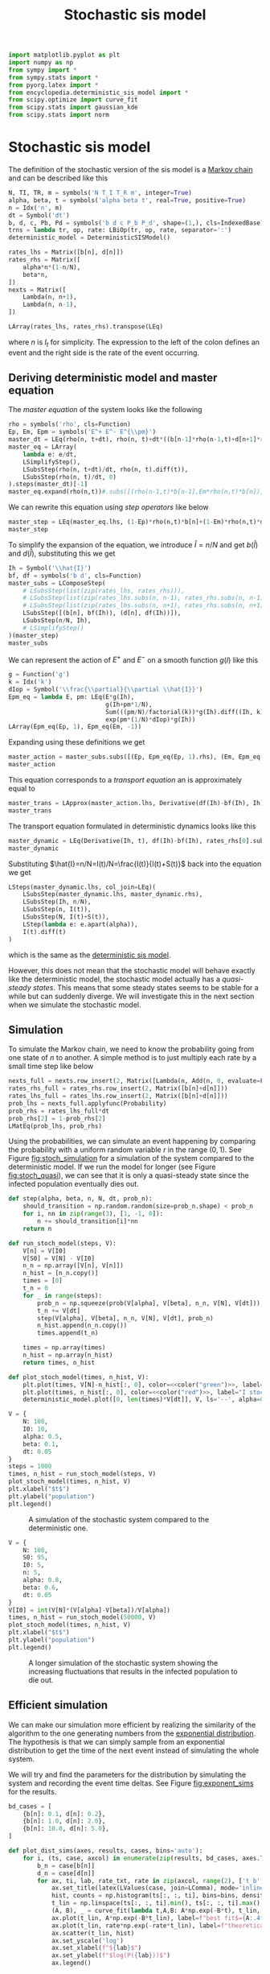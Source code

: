 #+title: Stochastic sis model
#+roam_tags: sis model stochastic population dynamic system

#+call: init()

#+begin_src jupyter-python
import matplotlib.pyplot as plt
import numpy as np
from sympy import *
from sympy.stats import *
from pyorg.latex import *
from encyclopedia.deterministic_sis_model import *
from scipy.optimize import curve_fit
from scipy.stats import gaussian_kde
from scipy.stats import norm
#+end_src

#+RESULTS:

* Stochastic sis model
The definition of the stochastic version of the sis model is a [[file:20210308084322-markov_chain.org][Markov chain]] and
can be described like this
#+begin_src jupyter-python
N, TI, TR, m = symbols('N T_I T_R m', integer=True)
alpha, beta, t = symbols('alpha beta t', real=True, positive=True)
n = Idx('n', m)
dt = Symbol('dt')
b, d, c, Pb, Pd = symbols('b d c P_b P_d', shape=(1,), cls=IndexedBase)
trns = lambda tr, op, rate: LBiOp(tr, op, rate, separator=':')
deterministic_model = DeterministicSISModel()

rates_lhs = Matrix([b[n], d[n]])
rates_rhs = Matrix([
    alpha*n*(1-n/N),
    beta*n,
])
nexts = Matrix([
    Lambda(n, n+1),
    Lambda(n, n-1),
])

LArray(rates_lhs, rates_rhs).transpose(LEq)
#+end_src

#+RESULTS:
:RESULTS:
\begin{equation}\begin{array}{l}
{b_{n}}=\alpha \left(1 - \frac{n}{N}\right) n\\
{d_{n}}=\beta n
\end{array}\end{equation}
:END:

where $n$ is $I_t$ for simplicity. The expression to the left of the colon
defines an event and the right side is the rate of the event occurring.

** Deriving deterministic model and master equation
The /master equation/ of the system looks like the following
#+begin_src jupyter-python
rho = symbols('rho', cls=Function)
Ep, Em, Epm = symbols('E^+ E^- E^{\\pm}')
master_dt = LEq(rho(n, t+dt), rho(n, t)+dt*((b[n-1]*rho(n-1,t)+d[n+1]*rho(n+1,t))-(b[n]*rho(n, t)+d[n]*rho(n, t))))
master_eq = LArray(
    lambda e: e/dt,
    LSimplifyStep(),
    LSubsStep(rho(n, t+dt)/dt, rho(n, t).diff(t)),
    LSubsStep(rho(n, t)/dt, 0)
).steps(master_dt)[-1]
master_eq.expand(rho(n,t))#.subs([(rho(n-1,t)*b[n-1],Em*rho(n,t)*b[n]), (rho(n+1,t)*d[n+1],Ep*rho(n,t)*d[n])]).factor(b[n],d[n])
#+end_src

#+RESULTS:
:RESULTS:
\begin{equation}\frac{d}{d t} \rho{\left(n,t \right)}=\rho{\left(n - 1,t \right)} {b_{n - 1}} + \rho{\left(n + 1,t \right)} {d_{n + 1}} - \rho{\left(n,t \right)} {b_{n}} - \rho{\left(n,t \right)} {d_{n}}\end{equation}
:END:

We can rewrite this equation using /step operators/ like below
#+begin_src jupyter-python
master_step = LEq(master_eq.lhs, (1-Ep)*rho(n,t)*b[n]+(1-Em)*rho(n,t)*d[n])
master_step
#+end_src

#+RESULTS:
:RESULTS:
\begin{equation}\frac{d}{d t} \rho{\left(n,t \right)}=\left(1 - E^{+}\right) \rho{\left(n,t \right)} {b_{n}} + \left(1 - E^{-}\right) \rho{\left(n,t \right)} {d_{n}}\end{equation}
:END:

To simplify the expansion of the equation, we introduce $\hat{I}=n/N$ and get $b(\hat{I})$
and $d(\hat{I})$, substituting this we get
#+begin_src jupyter-python
Ih = Symbol('\\hat{I}')
bf, df = symbols('b d', cls=Function)
master_subs = LComposeStep(
    # LSubsStep(list(zip(rates_lhs, rates_rhs))),
    # LSubsStep(list(zip(rates_lhs.subs(n, n-1), rates_rhs.subs(n, n-1)))),
    # LSubsStep(list(zip(rates_lhs.subs(n, n+1), rates_rhs.subs(n, n+1)))),
    LSubsStep([(b[n], bf(Ih)), (d[n], df(Ih))]),
    LSubsStep(n/N, Ih),
    # LSimplifyStep()
)(master_step)
master_subs
#+end_src

#+RESULTS:
:RESULTS:
\begin{equation}\frac{d}{d t} \rho{\left(n,t \right)}   =   \left(1 - E^{+}\right) b{\left(\hat{I} \right)} \rho{\left(n,t \right)} + \left(1 - E^{-}\right) d{\left(\hat{I} \right)} \rho{\left(n,t \right)}\end{equation}
:END:

We can represent the action of $E^+$ and $E^-$ on a smooth function $g(I)$ like
this
#+begin_src jupyter-python
g = Function('g')
k = Idx('k')
dIop = Symbol('\\frac{\\partial}{\\partial \\hat{I}}')
Epm_eq = lambda E, pm: LEq(E*g(Ih),
                           g(Ih+pm*1/N),
                           Sum(((pm/N)/factorial(k))*g(Ih).diff((Ih, k)), (k, 0, oo)),
                           exp(pm*(1/N)*dIop)*g(Ih))
LArray(Epm_eq(Ep, 1), Epm_eq(Em, -1))
#+end_src

#+RESULTS:
:RESULTS:
\begin{equation}\begin{array}{l}
E^{+} g{\left(\hat{I} \right)} = g{\left(\hat{I} + \frac{1}{N} \right)} = \sum_{k=0}^{\infty} \frac{\frac{d^{k}}{d \hat{I}^{k}} g{\left(\hat{I} \right)}}{N k!} = g{\left(\hat{I} \right)} e^{\frac{\frac{\partial}{\partial \hat{I}}}{N}}\\
E^{-} g{\left(\hat{I} \right)} = g{\left(\hat{I} - \frac{1}{N} \right)} = \sum_{k=0}^{\infty} - \frac{\frac{d^{k}}{d \hat{I}^{k}} g{\left(\hat{I} \right)}}{N k!} = g{\left(\hat{I} \right)} e^{- \frac{\frac{\partial}{\partial \hat{I}}}{N}}
\end{array}\end{equation}
:END:

Expanding using these definitions we get
#+begin_src jupyter-python
master_action = master_subs.subs([(Ep, Epm_eq(Ep, 1).rhs), (Em, Epm_eq(Em, -1).rhs)]).subs(g(Ih), 1)
master_action
#+end_src

#+RESULTS:
:RESULTS:
\begin{equation}\frac{d}{d t} \rho{\left(n,t \right)}     =     \left(1 - e^{- \frac{\frac{\partial}{\partial \hat{I}}}{N}}\right) d{\left(\hat{I} \right)} \rho{\left(n,t \right)} + \left(1 - e^{\frac{\frac{\partial}{\partial \hat{I}}}{N}}\right) b{\left(\hat{I} \right)} \rho{\left(n,t \right)}\end{equation}
:END:

This equation corresponds to a /transport equation/ an is approximately equal to
#+begin_src jupyter-python
master_trans = LApprox(master_action.lhs, Derivative(df(Ih)-bf(Ih), Ih)*rho(n,t))
master_trans
#+end_src

#+RESULTS:
:RESULTS:
\begin{equation}\frac{d}{d t} \rho{\left(n,t \right)} \approx \rho{\left(n,t \right)} \frac{d}{d \hat{I}} \left(- b{\left(\hat{I} \right)} + d{\left(\hat{I} \right)}\right)\end{equation}
:END:

The transport equation formulated in deterministic dynamics looks like this
#+begin_src jupyter-python
master_dynamic = LEq(Derivative(Ih, t), df(Ih)-bf(Ih), rates_rhs[0].subs(n/N, Ih)-rates_rhs[1].subs(n/N, Ih))
master_dynamic
#+end_src

#+RESULTS:
:RESULTS:
\begin{equation}\frac{d}{d t} \hat{I} = - b{\left(\hat{I} \right)} + d{\left(\hat{I} \right)} = \alpha \left(1 - \hat{I}\right) n - \beta n\end{equation}
:END:

Substituting $\hat{I}=n/N=I(t)/N=\frac{I(t)}{I(t)+S(t)}$ back into the equation we get
#+begin_src jupyter-python
LSteps(master_dynamic.lhs, col_join=LEq)(
    LSubsStep(master_dynamic.lhs, master_dynamic.rhs),
    LSubsStep(Ih, n/N),
    LSubsStep(n, I(t)),
    LSubsStep(N, I(t)+S(t)),
    LStep(lambda e: e.apart(alpha)),
    I(t).diff(t)
)
#+end_src

#+RESULTS:
:RESULTS:
\begin{equation}\begin{array}{l}
\frac{d}{d t} \hat{I} = \\
\quad = \alpha \left(1 - \hat{I}\right) n - \beta n  =  \\
\quad = \alpha \left(1 - \frac{n}{N}\right) n - \beta n   =   \\
\quad = \alpha \left(1 - \frac{I{\left(t \right)}}{N}\right) I{\left(t \right)} - \beta I{\left(t \right)}    =    \\
\quad = \alpha \left(1 - \frac{I{\left(t \right)}}{I{\left(t \right)} + S{\left(t \right)}}\right) I{\left(t \right)} - \beta I{\left(t \right)}     =     \\
\quad = \frac{\alpha I{\left(t \right)} S{\left(t \right)}}{I{\left(t \right)} + S{\left(t \right)}} - \beta I{\left(t \right)}      =      \\
\quad = \frac{d}{d t} I{\left(t \right)}
\end{array}\end{equation}
:END:
which is the same as the [[file:20210303161107-deterministic_sis_model.org][deterministic sis model]].

However, this does not mean that the stochastic model will behave exactly like
the deterministic model, the stochastic model actually has a /quasi-steady
states/. This means that some steady states seems to be stable for a while but
can suddenly diverge. We will investigate this in the next section when we
simulate the stochastic model.

** Simulation
To simulate the Markov chain, we need to know the probability going from one
state of $n$ to another. A simple method is to just multiply each rate by a
small time step like below

#+begin_src jupyter-python
nexts_full = nexts.row_insert(2, Matrix([Lambda(n, Add(n, 0, evaluate=False))]))
rates_rhs_full = rates_rhs.row_insert(2, Matrix([b[n]+d[n]]))
rates_lhs_full = rates_lhs.row_insert(2, Matrix([b[n]+d[n]]))
prob_lhs = nexts_full.applyfunc(Probability)
prob_rhs = rates_lhs_full*dt
prob_rhs[2] = 1-prob_rhs[2]
LMatEq(prob_lhs, prob_rhs)
#+end_src

#+RESULTS:
:RESULTS:
\begin{equation}\begin{array}{l}
P[\left( n \mapsto n + 1 \right)] = dt {b_{n}}\\
P[\left( n \mapsto n - 1 \right)] = dt {d_{n}}\\
P[\left( n \mapsto n + 0 \right)] = - dt \left({b_{n}} + {d_{n}}\right) + 1
\end{array}\end{equation}
:END:

Using the probabilities, we can simulate an event happening by comparing the
probability with a uniform random variable $r$ in the range $(0, 1)$. See Figure
[[fig:stoch_simulation]] for a simulation of the system compared to the
deterministic model. If we run the model for longer (see Figure
[[fig:stoch_quasi]]), we can see that it is only a quasi-steady state since the
infected population eventually dies out.

#+begin_src jupyter-python :exports none
prob_bd = lambdify((b[n], d[n], n, N, dt), prob_rhs)
prob_bd(0.1, 0.2, 2, 10, 0.1).shape
#+end_src

#+RESULTS:
| 3 | 1 |

#+begin_src jupyter-python :exports none
prob = lambdify((alpha, beta, n, N, dt), prob_rhs.subs(zip(rates_lhs, rates_rhs)))
prob(0.5, 0.1, 2, 10, 0.1)
#+end_src

#+RESULTS:
: array([[0.08],
:        [0.02],
:        [0.9 ]])

#+begin_src jupyter-python
def step(alpha, beta, n, N, dt, prob_n):
    should_transition = np.random.random(size=prob_n.shape) < prob_n
    for i, nn in zip(range(3), [1, -1, 0]):
        n += should_transition[i]*nn
    return n
#+end_src

#+RESULTS:

#+begin_src jupyter-python :results silent
def run_stoch_model(steps, V):
    V[n] = V[I0]
    V[S0] = V[N] - V[I0]
    n_n = np.array([V[n], V[n]])
    n_hist = [n_n.copy()]
    times = [0]
    t_n = 0
    for _ in range(steps):
        prob_n = np.squeeze(prob(V[alpha], V[beta], n_n, V[N], V[dt]))
        t_n += V[dt]
        step(V[alpha], V[beta], n_n, V[N], V[dt], prob_n)
        n_hist.append(n_n.copy())
        times.append(t_n)

    times = np.array(times)
    n_hist = np.array(n_hist)
    return times, n_hist
#+end_src

#+begin_src jupyter-python :results silent :noweb yes
def plot_stoch_model(times, n_hist, V):
    plt.plot(times, V[N]-n_hist[:, 0], color=<<color("green")>>, label="S stochastic", lw=0.5)
    plt.plot(times, n_hist[:, 0], color=<<color("red")>>, label="I stochastic", lw=0.5)
    deterministic_model.plot([0, len(times)*V[dt]], V, ls='--', alpha=0.8, lw=1.0)
#+end_src

#+name: src:fig:stoch_simulation
#+begin_src jupyter-python :noweb yes :results output :eval never-export
V = {
    N: 100,
    I0: 10,
    alpha: 0.5,
    beta: 0.1,
    dt: 0.05
}
steps = 1000
times, n_hist = run_stoch_model(steps, V)
plot_stoch_model(times, n_hist, V)
plt.xlabel("$t$")
plt.ylabel("population")
plt.legend()
#+end_src

#+caption: A simulation of the stochastic system compared to the deterministic one.
#+attr_latex: scale=0.75
#+label: fig:stoch_simulation
#+RESULTS: src:fig:stoch_simulation
[[file:./.ob-jupyter/e27105bfa4dbe01d563f05ff9102f3e8b6e43633.png]]

#+thumb:
#+begin_src jupyter-python :noweb yes :results output :eval never-export :exports none
V = {
    N: 100,
    I0: 10,
    alpha: 0.5,
    beta: 0.1,
    dt: 0.05
}
steps = 1000
times, n_hist = run_stoch_model(steps, V)
plot_stoch_model(times, n_hist, V)
plt.xticks([])
plt.yticks([])
#+end_src

#+RESULTS:
[[file:./.ob-jupyter/f14840946652c492559c36799c34a902f862a42f.png]]

#+name: src:fig:stoch_quasi
#+begin_src jupyter-python :noweb yes :results output :eval never-export
V = {
    N: 100,
    S0: 95,
    I0: 5,
    n: 5,
    alpha: 0.8,
    beta: 0.6,
    dt: 0.05
}
V[I0] = int(V[N]*(V[alpha]-V[beta])/V[alpha])
times, n_hist = run_stoch_model(50000, V)
plot_stoch_model(times, n_hist, V)
plt.xlabel("$t$")
plt.ylabel("population")
plt.legend()
#+end_src

#+caption: A longer simulation of the stochastic system showing the increasing fluctuations that results in the infected population to die out.
#+attr_latex: scale=0.75
#+label: fig:stoch_quasi
#+RESULTS: src:fig:stoch_quasi
[[file:./.ob-jupyter/71ee1cabb99883a2350f8e6d17b5739a888f47d7.png]]

** Efficient simulation
We can make our simulation more efficient by realizing the similarity of the
algorithm to the one generating numbers from the [[file:20210315164132-exponential_distribution.org][exponential distribution]]. The
hypothesis is that we can simply sample from an exponential distribution to get
the time of the next event instead of simulating the whole system.

We will try and find the parameters for the distribution by simulating the
system and recording the event time deltas. See Figure [[fig:exponent_sims]] for the
results.

#+begin_src jupyter-python
bd_cases = [
    {b[n]: 0.1, d[n]: 0.2},
    {b[n]: 1.0, d[n]: 2.0},
    {b[n]: 10.0, d[n]: 5.0},
]
#+end_src

#+RESULTS:

#+begin_src jupyter-python :exports none
eq = LMatEq(rates_rhs, [Number(0.1), Number(0.2)])
eq
sol = solve([Eq(alpha*(1-n/N), b[n]), Eq(beta*n, d[n])], [alpha, beta])
alpha_bn = sol[alpha]
beta_bn = sol[beta]
LValues(sol)
#+end_src

#+RESULTS:
:RESULTS:
\begin{equation}\begin{cases}
\alpha = - \frac{N {b_{n}}}{- N + n}\\
\beta = \frac{{d_{n}}}{n}
\end{cases}\end{equation}
:END:

#+begin_src jupyter-python :noweb yes :results silent
def plot_dist_sims(axes, results, cases, bins='auto'):
    for i, (ts, case, axcol) in enumerate(zip(results, bd_cases, axes.T)):
        b_n = case[b[n]]
        d_n = case[d[n]]
        for ax, ti, lab, rate_txt, rate in zip(axcol, range(2), ['t_b', 't_d'], ['b_n', 'd_n'], case.values()):
            ax.set_title(latex(LValues(case, join=LComma), mode='inline'))
            hist, counts = np.histogram(ts[:, :, ti], bins=bins, density=True)
            t_lin = np.linspace(ts[:, :, ti].min(), ts[:, :, ti].max(), len(hist))
            (A, B), _ = curve_fit(lambda t,A,B: A*np.exp(-B*t), t_lin, hist, p0=(rate, rate))
            ax.plot(t_lin, A*np.exp(-B*t_lin), label=f"best fit$={A:.4f}e^{{{-B:.4f}t}}$", color=<<color("blue")>>)
            ax.plot(t_lin, rate*np.exp(-rate*t_lin), label=f"theoretical$={rate_txt}e^{{-{rate_txt}t}}$", color=<<color("blue")>>, ls='--')
            ax.scatter(t_lin, hist)
            ax.set_yscale('log')
            ax.set_xlabel(f"${lab}$")
            ax.set_ylabel(f"$log(P({lab}))$")
            ax.legend()
#+end_src


# Calculate by continuing time and taking differences
#+begin_src jupyter-python
def calc_times(prob_n, points, steps):
    times = np.zeros([steps, points, 2])
    t = np.zeros([points, 2])
    t_prev = np.zeros([points, 2])
    index = np.zeros([points, 2], dtype=int)
    n_n = np.zeros([points])
    k = 0
    while (index < steps).any():
        t += dt_n
        should_transition = np.random.random(size=[points, 2]) < prob_n
        for i in range(2):
            curr_trans = should_transition[:, i]&(index[:, i]<steps)
            if curr_trans.sum() > 0:
                curr_index = index[curr_trans, i]
                times[curr_index, curr_trans, i] = t[curr_trans, i]-t_prev[curr_trans, i]
                t_prev[curr_trans, i] = t[curr_trans, i]
                index[curr_trans, i] += 1
        k += 1
    return times
#+end_src

#+RESULTS:

#+name: src:fig:exponent_sims
#+begin_src jupyter-python :results output :noweb yes :eval never-export
results = []
points = 100
steps = 100
dt_n = 0.001
for case in bd_cases:
    b_n = case[b[n]]
    d_n = case[d[n]]
    results.append(calc_times(np.array([b_n*dt_n, d_n*dt_n]), points, steps))

fig, axs = plt.subplots(2, 3, figsize=(4*3, 4*2))
fig.suptitle(f"$dt={dt_n}$, samples=${points*steps}$")
plot_dist_sims(axs, results, bd_cases, bins=100)
#+end_src

#+caption: Simulations of three different sets of parameters, showing a comparison to the theoretical exponential distribution.
#+attr_latex: scale=0.75
#+label: fig:exponent_sims
#+RESULTS: src:fig:exponent_sims
[[file:./.ob-jupyter/7631f7314416378dfd0853697048676f0f0b8ce4.png]]



** Gillespie algorithm
Using the results from the previous section, we can now create a much faster
simulation using the [[file:20210309152203-gillespie_algorithm.org][Gillespie algorithm]], with this algorith we can just sample
the exponential distribution to get the time deltas.

*** Calculating $T_{ext}$
In this section we will calculate the time until extinction $T_{ext}$. We will
do this by running the simulation numerous times and recording when each
trajectory goes extinct to get an estimation. See Figure [[fig:t_extinction]] for
the results, the final value calculated was $T_{ext}\approx 289$.

#+begin_src jupyter-python :exports none
react = np.array([1, -1])
minval = np.array([0.0001])
def step(alpha, beta, N, n, t, alive):
    b_n = alpha*(1-n/N)*n
    d_n = beta*n
    alive &= (n > 0)
    Pb = -np.log(np.random.random(size=n.shape))/np.where(alive, b_n, minval)
    Pd = -np.log(np.random.random(size=n.shape))/np.where(alive, d_n, minval)
    P = np.stack([Pb, Pd]).T
    event = np.argmin(P, axis=1)
    dt = P[np.arange(len(n)), event]
    t[alive] += dt[alive]
    n[alive] += react[event[alive]]

n = np.zeros([10])
t = np.zeros([10])
alive = np.ones([10], dtype=bool)
step(0.6, 0.8, 100, n, t, alive)
t
#+end_src

#+RESULTS:
: array([0., 0., 0., 0., 0., 0., 0., 0., 0., 0.])

#+begin_src jupyter-python
def run_gillespie(steps, points, V, max_t=0):
    n_n = np.zeros([points])+V[I0]
    t_n = np.zeros([points])
    n_hist = np.zeros([steps, points])
    t_hist = np.zeros([steps, points])
    n_hist[0, :] = V[I0]
    alive = np.ones([points], dtype=bool)
    for i in range(steps):
        step(V[alpha], V[beta], V[N], n_n, t_n, alive)
        t_hist[i] = t_n
        n_hist[i, alive] = n_n[alive]
    return t_hist, n_hist
#+end_src

#+RESULTS:

#+begin_src jupyter-python :results silent
def run_gillespie_until(max_t, points, V):
    n_n = np.zeros([points])+V[I0]
    t_n = np.zeros([points])
    n_hist = np.zeros([steps, points])
    t_hist = np.zeros([steps, points])
    n_hist[0, :] = V[I0]
    alive = np.ones([points], dtype=bool)
    i = 0
    for i in range(steps):
        step(V[alpha], V[beta], V[N], n_n, t_n, alive)
        t_hist[i] = t_n
        n_hist[i, alive] = n_n[alive]
        if t_n.max() > max_t:
            return t_hist[:i], n_hist[i:]
        i += 1
    return t_hist, n_hist
#+end_src

#+begin_src jupyter-python :results silent
def run_gillespie_dead(points, V):
    n_n = np.zeros([points])+V[I0]
    t_n = np.zeros([points])
    alive = np.ones([points], dtype=bool)
    n_alive = points
    i = 0
    while n_alive > 0:
        step(V[alpha], V[beta], V[N], n_n, t_n, alive)
        n_alive = alive.sum()
        i += 1
    return t_n, n_n
#+end_src

#+thumb:
#+begin_src jupyter-python :noweb yes :results output :eval never-export :exports none
V = {
    N: 200,
    alpha: 0.8,
    beta: 0.6,
}
V[I0] = int(V[N]*(V[alpha]-V[beta])/V[alpha])
V[S0] = V[N] - V[I0]
steps = 40000
t_hist, n_hist = run_gillespie(steps, 10, V)
dead = n_hist[-1, :] == 0
plt.figure(figsize=(4, 4))
plt.plot(t_hist[:, dead], n_hist[:, dead], color=<<color("red")>>, lw=0.8, alpha=0.6)
plt.axhline(0, ls='--', color=<<color("fg-hc")>>, alpha=0.4, lw=0.5)
plt.scatter(t_hist[-1, dead], n_hist[-1, dead], marker='x', s=8)
plt.xticks([])
plt.yticks([])
T_ext = np.mean(t_n)
#+end_src

#+RESULTS:
[[file:./.ob-jupyter/06ebb8b1bc1ac2c8ce9748138b0ef6daa2905a66.png]]


#+name: src:t_extinction
#+begin_src jupyter-python :noweb yes :results output :eval never-export
V = {
    N: 100,
    alpha: 0.8,
    beta: 0.6,
}
V[I0] = int(V[N]*(V[alpha]-V[beta])/V[alpha])
V[S0] = V[N] - V[I0]
steps = 40000
trajectories = 10000
t_hist, n_hist = run_gillespie(steps, 100, V)
t_n, n_n = run_gillespie_dead(trajectories, V)
dead = n_hist[-1, :] == 0
plt.figure(figsize=(4, 4))
# plt.plot(t_hist, V[N]-n_hist, color=<<color("green")>>, lw=0.5, alpha=0.5)
plt.plot(t_hist[:, dead], n_hist[:, dead], color=<<color("red")>>, lw=0.4, alpha=0.1)
plt.axhline(0, ls='--', color=<<color("fg-hc")>>, alpha=0.4, lw=0.5)
density = gaussian_kde(t_n)
# plt.scatter(t_hist[-1, dead], n_hist[-1, dead], s=8)
dens_t = np.linspace(0, t_hist.max(), 200)
plt.xlabel("$t$")
plt.ylabel("population")
axdens = plt.gca().twinx()
dens = density(dens_t)
axdens.plot(dens_t, dens, label="accumulated death density")
axdens.set_ylabel("death density")
plt.title(latex(LValues(V, join=LComma), mode='inline'))
T_ext = np.mean(t_n)
axdens.axvline(T_ext, lw=0.6, color=<<color("blue")>>, label=f"mean $T_{{ext}}\\approx {T_ext:.2f}$")
plt.legend()
#+end_src

#+caption: A simulation of $10000$ trajectories showing the distribution of extinction events.
#+attr_latex: scale=0.75
#+label: fig:t_extinction
#+RESULTS: src:t_extinction
[[file:./.ob-jupyter/63059e743b5247ba2e59758300ec65fd0e97ec17.png]]


#+begin_src jupyter-python :exports none :eval never-export
V = {
    N: 100,
    alpha: 0.8,
    beta: 0.6,
}
V[I0] = int(V[N]*(V[alpha]-V[beta])/V[alpha])
V[S0] = V[N] - V[I0]
times = [5, T_ext, T_ext*100]
trajectories = 10000
results = [run_gillespie_until(t, trajectories, V) for i, t in enumerate(times)]
print("Done")
#+end_src

#+RESULTS:
: Done

*** Distribution $P(n_t)$
We will now find $P(n_t)$ by running the simulation until some time $t$ and
calculating the distribution of $n_t$. See Figure [[fig:prob_n]] for the results.

#+name: src:fig:prob_n
#+begin_src jupyter-python :eval never-export :results output :noweb yes
plt.figure(figsize=(3*4, 4))
def gaussian(x, a, x0, sigma):
    return a * np.exp(-(x - x0)**2 / (2 * sigma**2))

for i, (t_hist, n_hist) in enumerate(results):
    plt.subplot(1, 3, i+1)
    hist, bins = np.histogram(n_hist, bins=range(0, V[N]), density=True)
    hist = hist[1:]
    bins = bins[2:]
    plt.scatter(bins, 1/np.where(hist==0, np.nan, hist))
    t_max = t_hist[-1, :].max()
    plt.title(f"t={t_max:.2f}")
    t_norm = np.linspace(0, V[N], 200)
    mean = np.sum(bins*hist)/np.sum(hist)
    sigma = np.sqrt(np.sum(hist*(bins-mean)**2)/np.sum(hist))
    a, b = curve_fit(gaussian, bins, hist, p0=[hist.max(), mean, sigma])
    gaussian_fit = gaussian(t_norm, *a)
    plt.plot(t_norm, 1/np.where(gaussian_fit == 0, np.nan, gaussian_fit), color=<<color("blue")>>, label="gaussian fit", lw=1.0)
    plt.axvline(V[I0], color=<<color("red")>>, label="steady state", lw=1.0)
    plt.xlabel("$n_t$")
    plt.ylabel("$P(n_t)$")
    plt.xlim([0, V[N]])
    plt.ylim([10, 10e9])
    plt.yscale('log')
    plt.legend()
#+end_src

#+caption: Three simulations showing the distribution $P(n_t)$, one at an early state, one at $t=T_{\text{ext}}$ and one greater than $T_{\text{ext}}$.
#+attr_latex: scale=0.75
#+label: fig:prob_n
#+RESULTS: src:fig:prob_n
[[file:./.ob-jupyter/7c13efc6cc96d0731c79fbe1727e156b1d0b4b1d.png]]
